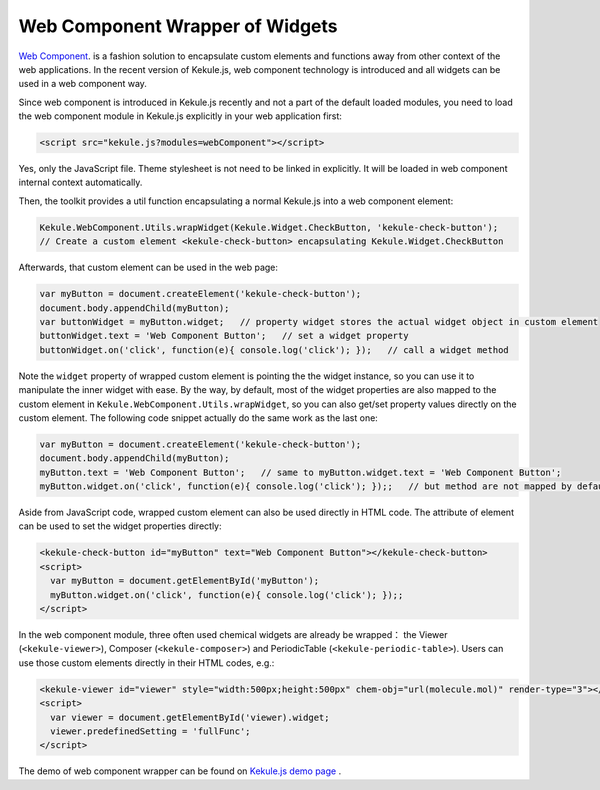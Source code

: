 Web Component Wrapper of Widgets
========================================

`Web Component <https://developer.mozilla.org/en-US/docs/Web/Web_Components>`_. is
a fashion solution to encapsulate custom elements and functions away from
other context of the web applications. In the recent version of Kekule.js, web component technology is
introduced and all widgets can be used in a web component way.

Since web component is introduced in Kekule.js recently and not a part of the default loaded modules,
you need to load the web component module in Kekule.js explicitly in your web application first:

.. code-block:: html

  <script src="kekule.js?modules=webComponent"></script>

Yes, only the JavaScript file. Theme stylesheet is not need to be linked in explicitly.
It will be loaded in web component internal context automatically.

Then, the toolkit provides a util function encapsulating a normal Kekule.js into a web component element:

.. code-block:: javascript

  Kekule.WebComponent.Utils.wrapWidget(Kekule.Widget.CheckButton, 'kekule-check-button');
  // Create a custom element <kekule-check-button> encapsulating Kekule.Widget.CheckButton

Afterwards, that custom element can be used in the web page:

.. code-block:: javascript

  var myButton = document.createElement('kekule-check-button');
  document.body.appendChild(myButton);
  var buttonWidget = myButton.widget;   // property widget stores the actual widget object in custom element
  buttonWidget.text = 'Web Component Button';   // set a widget property
  buttonWidget.on('click', function(e){ console.log('click'); });   // call a widget method

Note the ``widget`` property of wrapped custom element is pointing the the widget instance, so you can use it
to manipulate the inner widget with ease. By the way, by default, most of the widget properties are also mapped
to the custom element in ``Kekule.WebComponent.Utils.wrapWidget``, so you can also get/set property values directly
on the custom element. The following code snippet actually do the same work as the last one:

.. code-block:: javascript

  var myButton = document.createElement('kekule-check-button');
  document.body.appendChild(myButton);
  myButton.text = 'Web Component Button';   // same to myButton.widget.text = 'Web Component Button';
  myButton.widget.on('click', function(e){ console.log('click'); });;   // but method are not mapped by default

Aside from JavaScript code, wrapped custom element can also be used directly in HTML code. The attribute of element
can be used to set the widget properties directly:

.. code-block:: html

  <kekule-check-button id="myButton" text="Web Component Button"></kekule-check-button>
  <script>
    var myButton = document.getElementById('myButton');
    myButton.widget.on('click', function(e){ console.log('click'); });;
  </script>

In the web component module, three often used chemical widgets are already be wrapped：
the Viewer (``<kekule-viewer>``), Composer (``<kekule-composer>``) and PeriodicTable (``<kekule-periodic-table>``).
Users can use those custom elements directly in their HTML codes, e.g.:

.. code-block:: html

  <kekule-viewer id="viewer" style="width:500px;height:500px" chem-obj="url(molecule.mol)" render-type="3"></kekule-viewer>
  <script>
    var viewer = document.getElementById('viewer).widget;
    viewer.predefinedSetting = 'fullFunc';
  </script>

The demo of web component wrapper can be found on
`Kekule.js demo page <http://partridgejiang.github.io/Kekule.js/demos/>`_ .

